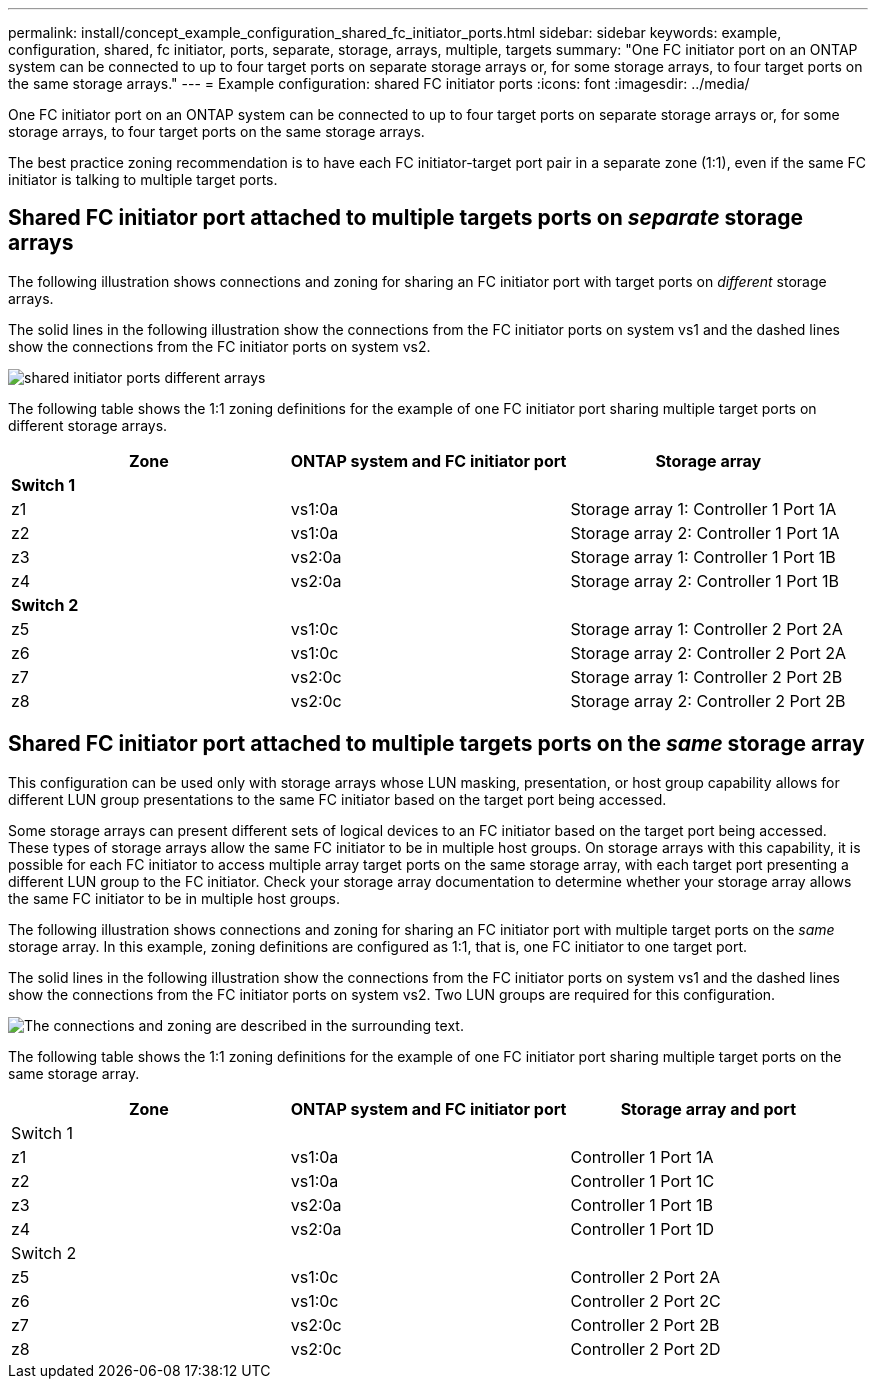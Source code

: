 ---
permalink: install/concept_example_configuration_shared_fc_initiator_ports.html
sidebar: sidebar
keywords: example, configuration, shared, fc initiator, ports, separate, storage, arrays, multiple, targets
summary: "One FC initiator port on an ONTAP system can be connected to up to four target ports on separate storage arrays or, for some storage arrays, to four target ports on the same storage arrays."
---
= Example configuration: shared FC initiator ports
:icons: font
:imagesdir: ../media/

[.lead]
One FC initiator port on an ONTAP system can be connected to up to four target ports on separate storage arrays or, for some storage arrays, to four target ports on the same storage arrays.

The best practice zoning recommendation is to have each FC initiator-target port pair in a separate zone (1:1), even if the same FC initiator is talking to multiple target ports.

== Shared FC initiator port attached to multiple targets ports on _separate_ storage arrays

The following illustration shows connections and zoning for sharing an FC initiator port with target ports on _different_ storage arrays.

The solid lines in the following illustration show the connections from the FC initiator ports on system vs1 and the dashed lines show the connections from the FC initiator ports on system vs2.

image::../media/shared_initiator_ports_different_arrays.gif[]

The following table shows the 1:1 zoning definitions for the example of one FC initiator port sharing multiple target ports on different storage arrays.

[options="header"]
|===
| Zone| ONTAP system and FC initiator port| Storage array
3+a|
*Switch 1*
a|
z1
a|
vs1:0a
a|
Storage array 1: Controller 1 Port 1A
a|
z2
a|
vs1:0a
a|
Storage array 2: Controller 1 Port 1A
a|
z3
a|
vs2:0a
a|
Storage array 1: Controller 1 Port 1B
a|
z4
a|
vs2:0a
a|
Storage array 2: Controller 1 Port 1B
3+a|
*Switch 2*
a|
z5
a|
vs1:0c
a|
Storage array 1: Controller 2 Port 2A
a|
z6
a|
vs1:0c
a|
Storage array 2: Controller 2 Port 2A
a|
z7
a|
vs2:0c
a|
Storage array 1: Controller 2 Port 2B
a|
z8
a|
vs2:0c
a|
Storage array 2: Controller 2 Port 2B
|===

== Shared FC initiator port attached to multiple targets ports on the _same_ storage array

This configuration can be used only with storage arrays whose LUN masking, presentation, or host group capability allows for different LUN group presentations to the same FC initiator based on the target port being accessed.

Some storage arrays can present different sets of logical devices to an FC initiator based on the target port being accessed. These types of storage arrays allow the same FC initiator to be in multiple host groups. On storage arrays with this capability, it is possible for each FC initiator to access multiple array target ports on the same storage array, with each target port presenting a different LUN group to the FC initiator. Check your storage array documentation to determine whether your storage array allows the same FC initiator to be in multiple host groups.

The following illustration shows connections and zoning for sharing an FC initiator port with multiple target ports on the _same_ storage array. In this example, zoning definitions are configured as 1:1, that is, one FC initiator to one target port.

The solid lines in the following illustration show the connections from the FC initiator ports on system vs1 and the dashed lines show the connections from the FC initiator ports on system vs2. Two LUN groups are required for this configuration.

image::../media/shared_initiator_ports_same_array.gif[The connections and zoning are described in the surrounding text.]

The following table shows the 1:1 zoning definitions for the example of one FC initiator port sharing multiple target ports on the same storage array.

[options="header"]
|===
| Zone| ONTAP system and FC initiator port| Storage array and port
3+a|
Switch 1
a|
z1
a|
vs1:0a
a|
Controller 1 Port 1A
a|
z2
a|
vs1:0a
a|
Controller 1 Port 1C
a|
z3
a|
vs2:0a
a|
Controller 1 Port 1B
a|
z4
a|
vs2:0a
a|
Controller 1 Port 1D
3+a|
Switch 2
a|
z5
a|
vs1:0c
a|
Controller 2 Port 2A
a|
z6
a|
vs1:0c
a|
Controller 2 Port 2C
a|
z7
a|
vs2:0c
a|
Controller 2 Port 2B
a|
z8
a|
vs2:0c
a|
Controller 2 Port 2D
|===
